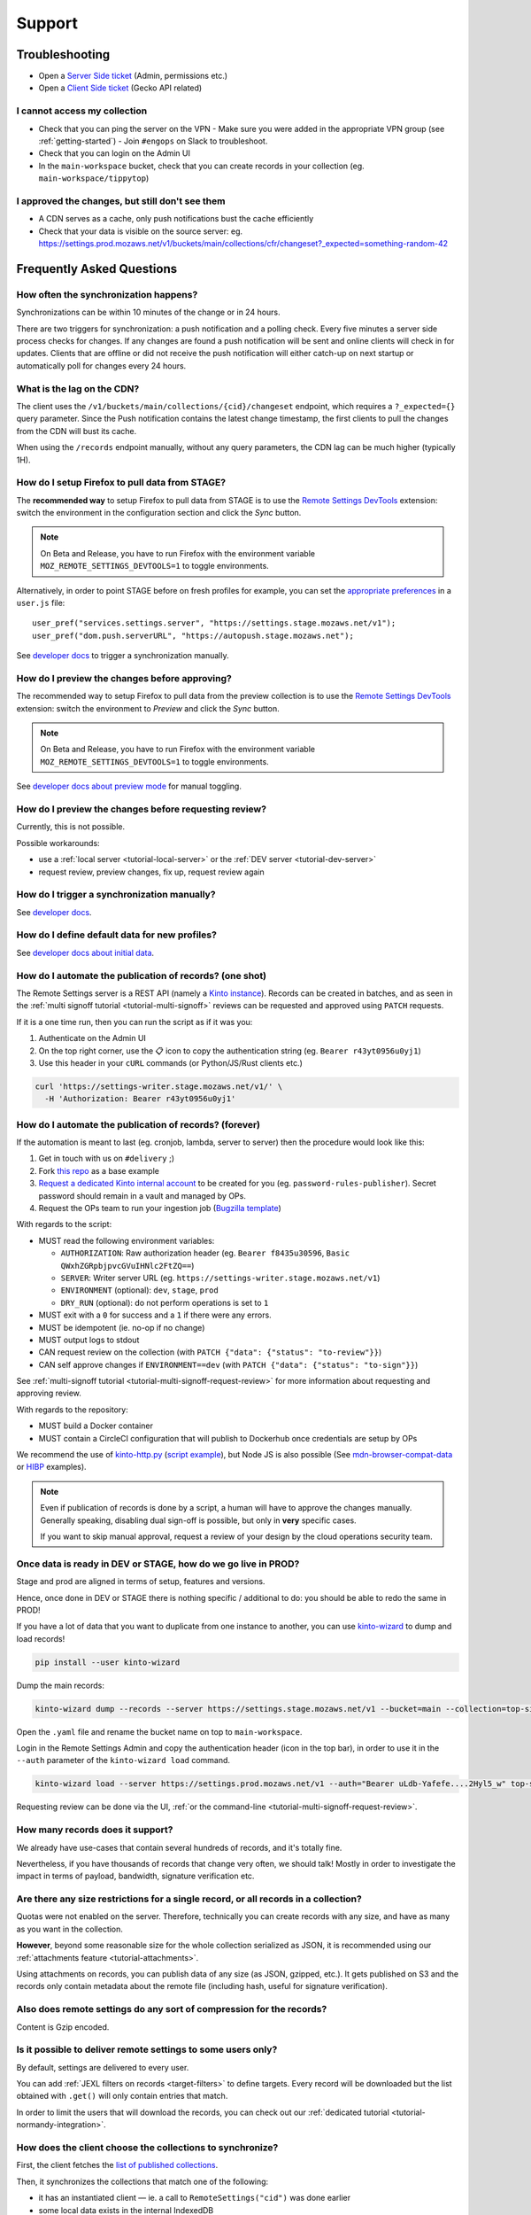 Support
=======

.. _troubleshooting:

Troubleshooting
---------------

* Open a `Server Side ticket <https://bugzilla.mozilla.org/enter_bug.cgi?product=Cloud%20Services&component=Server%3A%20Remote%20Settings>`_ (Admin, permissions etc.)
* Open a `Client Side ticket <https://bugzilla.mozilla.org/enter_bug.cgi?product=Firefox&component=Remote%20Settings%20Client>`_ (Gecko API related)

I cannot access my collection
'''''''''''''''''''''''''''''

* Check that you can ping the server on the VPN
  - Make sure you were added in the appropriate VPN group (see :ref:`getting-started`)
  - Join ``#engops`` on Slack to troubleshoot.
* Check that you can login on the Admin UI
* In the ``main-workspace`` bucket, check that you can create records in your collection (eg. ``main-workspace/tippytop``)

I approved the changes, but still don't see them
''''''''''''''''''''''''''''''''''''''''''''''''

* A CDN serves as a cache, only push notifications bust the cache efficiently
* Check that your data is visible on the source server: eg. https://settings.prod.mozaws.net/v1/buckets/main/collections/cfr/changeset?_expected=something-random-42


.. _faq:

Frequently Asked Questions
--------------------------

How often the synchronization happens?
''''''''''''''''''''''''''''''''''''''

Synchronizations can be within 10 minutes of the change or in 24 hours.

There are two triggers for synchronization: a push notification and a polling check. Every five minutes a server side process checks for changes. If any changes are found a push notification will be sent and online clients will check in for updates. Clients that are offline or did not receive the push notification will either catch-up on next startup or automatically poll for changes every 24 hours.


What is the lag on the CDN?
'''''''''''''''''''''''''''

The client uses the ``/v1/buckets/main/collections/{cid}/changeset`` endpoint, which requires a ``?_expected={}`` query parameter. Since the Push notification contains the latest change timestamp, the first clients to pull the changes from the CDN will bust its cache.

When using the ``/records`` endpoint manually, without any query parameters, the CDN lag can be much higher (typically 1H).


How do I setup Firefox to pull data from STAGE?
'''''''''''''''''''''''''''''''''''''''''''''''

The **recommended way** to setup Firefox to pull data from STAGE is to use the `Remote Settings DevTools <https://github.com/mozilla/remote-settings-devtools>`_ extension: switch the environment in the configuration section and click the *Sync* button.

.. note::

    On Beta and Release, you have to run Firefox with the environment variable ``MOZ_REMOTE_SETTINGS_DEVTOOLS=1`` to toggle environments. 

Alternatively, in order to point STAGE before on fresh profiles for example, you can set the `appropriate preferences <https://github.com/mozilla/remote-settings-devtools/blob/1.7.0/extension/experiments/remotesettings/api.js#L173-L184>`_ in a ``user.js`` file:

::

    user_pref("services.settings.server", "https://settings.stage.mozaws.net/v1");
    user_pref("dom.push.serverURL", "https://autopush.stage.mozaws.net");

See `developer docs <https://firefox-source-docs.mozilla.org/services/settings/#trigger-a-synchronization-manually>`_ to trigger a synchronization manually.


How do I preview the changes before approving?
''''''''''''''''''''''''''''''''''''''''''''''

The recommended way to setup Firefox to pull data from the preview collection is to use the `Remote Settings DevTools <https://github.com/mozilla/remote-settings-devtools>`_ extension: switch the environment to *Preview* and click the *Sync* button.

.. note::

    On Beta and Release, you have to run Firefox with the environment variable ``MOZ_REMOTE_SETTINGS_DEVTOOLS=1`` to toggle environments. 

See `developer docs about preview mode <https://firefox-source-docs.mozilla.org/services/settings/index.html#preview-mode>`_ for manual toggling. 


How do I preview the changes before requesting review?
''''''''''''''''''''''''''''''''''''''''''''''''''''''

Currently, this is not possible.

Possible workarounds:

- use a :ref:`local server <tutorial-local-server>` or the :ref:`DEV server <tutorial-dev-server>`
- request review, preview changes, fix up, request review again


How do I trigger a synchronization manually?
''''''''''''''''''''''''''''''''''''''''''''

See `developer docs <https://firefox-source-docs.mozilla.org/services/settings/#trigger-a-synchronization-manually>`_.


How do I define default data for new profiles?
''''''''''''''''''''''''''''''''''''''''''''''

See `developer docs about initial data <https://firefox-source-docs.mozilla.org/services/settings/#initial-data>`_.


How do I automate the publication of records? (one shot)
''''''''''''''''''''''''''''''''''''''''''''''''''''''''

The Remote Settings server is a REST API (namely a `Kinto instance <https://www.kinto-storage.org>`_). Records can be created in batches, and as seen in the :ref:`multi signoff tutorial <tutorial-multi-signoff>` reviews can be requested and approved using ``PATCH`` requests.

If it is a one time run, then you can run the script as if it was you:

1. Authenticate on the Admin UI
2. On the top right corner, use the 📋 icon to copy the authentication string (eg. ``Bearer r43yt0956u0yj1``)
3. Use this header in your ``cURL`` commands (or Python/JS/Rust clients etc.)

.. code-block:: bash

	curl 'https://settings-writer.stage.mozaws.net/v1/' \
	  -H 'Authorization: Bearer r43yt0956u0yj1'


How do I automate the publication of records? (forever)
'''''''''''''''''''''''''''''''''''''''''''''''''''''''

If the automation is meant to last (eg. cronjob, lambda, server to server) then the procedure would look like this:

1. Get in touch with us on ``#delivery`` ;)
2. Fork `this repo <https://github.com/firefox-devtools/remote-settings-mdn-browser-compat-data>`_ as a base example
3. `Request a dedicated Kinto internal account <https://bugzilla.mozilla.org/enter_bug.cgi?product=Cloud%20Services&component=Server%3A%20Remote%20Settings>`_ to be created for you (eg. ``password-rules-publisher``). Secret password should remain in a vault and managed by OPs.
4. Request the OPs team to run your ingestion job (`Bugzilla template <https://bugzilla.mozilla.org/enter_bug.cgi?assigned_to=sven%40mozilla.com&bug_ignored=0&bug_severity=--&bug_status=NEW&cf_fx_iteration=---&cf_fx_points=---&cf_status_firefox100=---&cf_status_firefox98=---&cf_status_firefox99=---&cf_status_firefox_esr91=---&cf_tracking_firefox100=---&cf_tracking_firefox98=---&cf_tracking_firefox99=---&cf_tracking_firefox_esr91=---&cf_tracking_firefox_relnote=---&cf_tracking_firefox_sumo=---&comment=Collection%3A%20%20main%2Fmy-collection%0D%0A%0D%0A%2A%20Account%20was%20created%3A%20Bug%20XXXX%0D%0A%2A%20Account%20is%20listed%20as%20editor%20for%20this%20collection%3A%20https%3A%2F%2Fgithub.com%2Fmozilla-services%2Fremote-settings-permissions%2Fpull%2FXXX%20%0D%0A%0D%0AScript%3A%20%20%20https%3A%2F%2Fgithub.com%2FXXXX%2FYYYY%0D%0A%0D%0A%2A%20Frequency%3A%20Every%20X%20hours%0D%0A%2A%20Contact%20team%3A%20_____%0D%0A%0D%0APlease%20setup%20the%20scheduled%20execution%3A%0D%0A%0D%0A1.%20Configure%20CircleCI%20for%20Docker%20image%20publication%20%28create%20credentials%20and%20repo%20on%20dockerhub%2C%20add%20environment%20secrets%20to%20CircleCI%29%0D%0A2.%20Execute%20the%20docker%20default%20command%20of%20the%20container%2C%20with%20the%20%5Bappropriate%20env%20vars%5D%28https%3A%2F%2Fremote-settings.readthedocs.io%2Fen%2Flatest%2Fsupport.html%23how-do-i-automate-the-publication-of-records-forever%29%0D%0A%0D%0A%0D%0A&component=Server%3A%20Remote%20Settings&contenttypemethod=list&contenttypeselection=text%2Fplain&defined_groups=1&filed_via=standard_form&flag_type-37=X&flag_type-607=X&flag_type-708=X&flag_type-721=X&flag_type-737=X&flag_type-748=X&flag_type-787=X&flag_type-800=X&flag_type-803=X&flag_type-846=X&flag_type-864=X&flag_type-936=X&flag_type-947=X&form_name=enter_bug&maketemplate=Remember%20values%20as%20bookmarkable%20template&op_sys=Unspecified&priority=--&product=Cloud%20Services&rep_platform=Unspecified&short_desc=Please%20schedule%20the%20ingestion%20script%20for%20collection%20XXXX&target_milestone=---&version=unspecified>`_)

With regards to the script:

- MUST read the following environment variables:

  * ``AUTHORIZATION``: Raw authorization header (eg. ``Bearer f8435u30596``, ``Basic QWxhZGRpbjpvcGVuIHNlc2FtZQ==``)
  * ``SERVER``: Writer server URL (eg. ``https://settings-writer.stage.mozaws.net/v1``)
  * ``ENVIRONMENT`` (optional): ``dev``, ``stage``, ``prod``
  * ``DRY_RUN`` (optional): do not perform operations is set to ``1``

- MUST exit with a ``0`` for success and a ``1`` if there were any errors.
- MUST be idempotent (ie. no-op if no change)
- MUST output logs to stdout

- CAN request review on the collection (with ``PATCH {"data": {"status": "to-review"}}``)
- CAN self approve changes if ``ENVIRONMENT==dev`` (with ``PATCH {"data": {"status": "to-sign"}}``)

See :ref:`multi-signoff tutorial <tutorial-multi-signoff-request-review>` for more information about requesting and approving review.

With regards to the repository:

- MUST build a Docker container
- MUST contain a CircleCI configuration that will publish to Dockerhub once credentials are setup by OPs

We recommend the use of `kinto-http.py <https://github.com/Kinto/kinto-http.py>`_ (`script example <https://gist.github.com/leplatrem/f3cf7ac5b0b9b0b27ff6456f47f719ca>`_), but Node JS is also possible (See `mdn-browser-compat-data <https://github.com/firefox-devtools/remote-settings-mdn-browser-compat-data/>`_ or `HIBP <https://github.com/mozilla/blurts-server/blob/c33a85b/scripts/updatebreaches.js>`_ examples).

.. note::

	Even if publication of records is done by a script, a human will have to approve the changes manually.
	Generally speaking, disabling dual sign-off is possible, but only in **very** specific cases.

	If you want to skip manual approval, request a review of your design by the cloud operations security team.


.. _duplicate_data:

Once data is ready in DEV or STAGE, how do we go live in PROD?
''''''''''''''''''''''''''''''''''''''''''''''''''''''''''''''

Stage and prod are aligned in terms of setup, features and versions.

Hence, once done in DEV or STAGE there is nothing specific / additional to do: you should be able to redo the same in PROD!


If you have a lot of data that you want to duplicate from one instance to another, you can use `kinto-wizard <https://github.com/Kinto/kinto-wizard/>`_ to dump and load records!

.. code-block:: bash

	pip install --user kinto-wizard

Dump the main records:

.. code-block:: bash

    kinto-wizard dump --records --server https://settings.stage.mozaws.net/v1 --bucket=main --collection=top-sites > top-sites.yaml

Open the ``.yaml`` file and rename the bucket name on top to ``main-workspace``.

Login in the Remote Settings Admin and copy the authentication header (icon in the top bar), in order to use it in the ``--auth`` parameter of the ``kinto-wizard load`` command.

.. code-block:: bash

    kinto-wizard load --server https://settings.prod.mozaws.net/v1 --auth="Bearer uLdb-Yafefe....2Hyl5_w" top-sites.yaml

Requesting review can be done via the UI, :ref:`or the command-line <tutorial-multi-signoff-request-review>`.


How many records does it support?
'''''''''''''''''''''''''''''''''

We already have use-cases that contain several hundreds of records, and it's totally fine.

Nevertheless, if you have thousands of records that change very often, we should talk! Mostly in order to investigate the impact in terms of payload, bandwidth, signature verification etc.


Are there any size restrictions for a single record, or all records in a collection?
''''''''''''''''''''''''''''''''''''''''''''''''''''''''''''''''''''''''''''''''''''

Quotas were not enabled on the server. Therefore, technically you can create records with any size, and have as many as you want in the collection.

**However**, beyond some reasonable size for the whole collection serialized as JSON, it is recommended using our :ref:`attachments feature <tutorial-attachments>`.

Using attachments on records, you can publish data of any size (as JSON, gzipped, etc.). It gets published on S3 and the records only contain metadata about the remote file (including hash, useful for signature verification).


Also does remote settings do any sort of compression for the records?
'''''''''''''''''''''''''''''''''''''''''''''''''''''''''''''''''''''

Content is Gzip encoded.


Is it possible to deliver remote settings to some users only?
'''''''''''''''''''''''''''''''''''''''''''''''''''''''''''''

By default, settings are delivered to every user.

You can add :ref:`JEXL filters on records <target-filters>` to define targets. Every record will be downloaded but the list obtained with ``.get()`` will only contain entries that match.

In order to limit the users that will download the records, you can check out our :ref:`dedicated tutorial <tutorial-normandy-integration>`.


How does the client choose the collections to synchronize?
''''''''''''''''''''''''''''''''''''''''''''''''''''''''''

First, the client fetches the `list of published collections <https://firefox.settings.services.mozilla.com/v1/buckets/monitor/collections/changes/records>`_.

Then, it synchronizes the collections that match one of the following:

* it has an instantiated client — ie. a call to ``RemoteSettings("cid")`` was done earlier
* some local data exists in the internal IndexedDB
* a JSON dump was shipped in mozilla-central for this collection in ``services/settings/dumps/``

